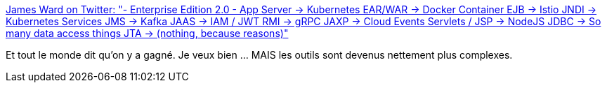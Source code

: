 :jbake-type: post
:jbake-status: published
:jbake-title: James Ward on Twitter: "- Enterprise Edition 2.0 - App Server -> Kubernetes EAR/WAR -> Docker Container EJB -> Istio JNDI -> Kubernetes Services JMS -> Kafka JAAS -> IAM / JWT RMI -> gRPC JAXP -> Cloud Events Servlets / JSP -> NodeJS JDBC -> So many data access things JTA -> (nothing, because reasons)"
:jbake-tags: citation,javaee,kubernetes,docker,design,_mois_juil.,_année_2019
:jbake-date: 2019-07-17
:jbake-depth: ../
:jbake-uri: shaarli/1563391109000.adoc
:jbake-source: https://nicolas-delsaux.hd.free.fr/Shaarli?searchterm=https%3A%2F%2Ftwitter.com%2F_JamesWard%2Fstatus%2F1151250878218850305&searchtags=citation+javaee+kubernetes+docker+design+_mois_juil.+_ann%C3%A9e_2019
:jbake-style: shaarli

https://twitter.com/_JamesWard/status/1151250878218850305[James Ward on Twitter: "- Enterprise Edition 2.0 - App Server -> Kubernetes EAR/WAR -> Docker Container EJB -> Istio JNDI -> Kubernetes Services JMS -> Kafka JAAS -> IAM / JWT RMI -> gRPC JAXP -> Cloud Events Servlets / JSP -> NodeJS JDBC -> So many data access things JTA -> (nothing, because reasons)"]

Et tout le monde dit qu'on y a gagné. Je veux bien ... MAIS les outils sont devenus nettement plus complexes.
